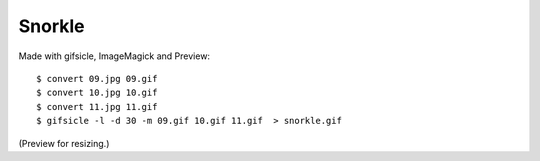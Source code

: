Snorkle
=======

.. image:: snorkle.gif

Made with gifsicle, ImageMagick and Preview::

    $ convert 09.jpg 09.gif
    $ convert 10.jpg 10.gif
    $ convert 11.jpg 11.gif
    $ gifsicle -l -d 30 -m 09.gif 10.gif 11.gif  > snorkle.gif

(Preview for resizing.)
